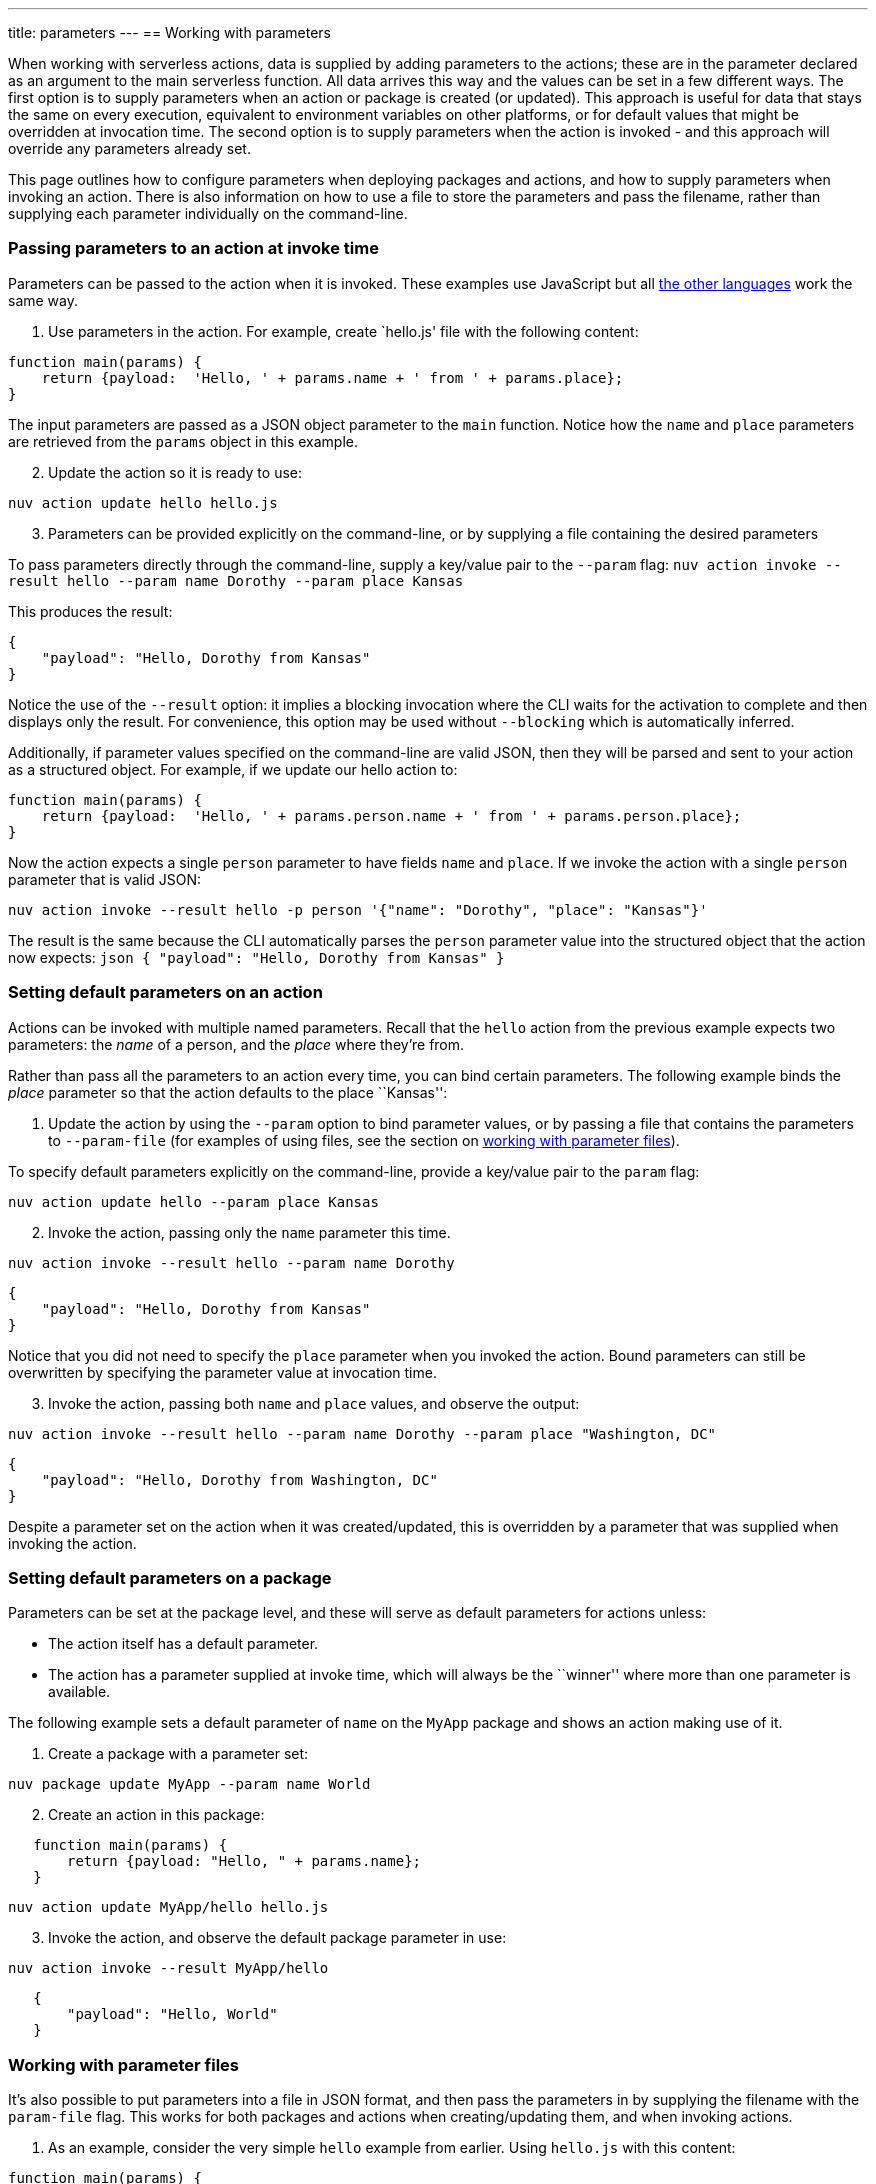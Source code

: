 ---
title: parameters
---
== Working with parameters

When working with serverless actions, data is supplied by adding
parameters to the actions; these are in the parameter declared as an
argument to the main serverless function. All data arrives this way and
the values can be set in a few different ways. The first option is to
supply parameters when an action or package is created (or updated).
This approach is useful for data that stays the same on every execution,
equivalent to environment variables on other platforms, or for default
values that might be overridden at invocation time. The second option is
to supply parameters when the action is invoked - and this approach will
override any parameters already set.

This page outlines how to configure parameters when deploying packages
and actions, and how to supply parameters when invoking an action. There
is also information on how to use a file to store the parameters and
pass the filename, rather than supplying each parameter individually on
the command-line.

=== Passing parameters to an action at invoke time

Parameters can be passed to the action when it is invoked. These
examples use JavaScript but all
xref:index-runtimes.adoc[the other languages] work the
same way.

[arabic]
. Use parameters in the action. For example, create `hello.js' file with
the following content:

[source,javascript]
----
function main(params) {
    return {payload:  'Hello, ' + params.name + ' from ' + params.place};
}
----

The input parameters are passed as a JSON object parameter to the `main`
function. Notice how the `name` and `place` parameters are retrieved
from the `params` object in this example.

[arabic, start=2]
. Update the action so it is ready to use:

....
nuv action update hello hello.js
....

[arabic, start=3]
. Parameters can be provided explicitly on the command-line, or by
supplying a file containing the desired parameters

To pass parameters directly through the command-line, supply a key/value
pair to the `--param` flag:
`nuv action invoke --result hello --param name Dorothy --param place Kansas`

This produces the result:

[source,json]
----
{
    "payload": "Hello, Dorothy from Kansas"
}
----

Notice the use of the `--result` option: it implies a blocking
invocation where the CLI waits for the activation to complete and then
displays only the result. For convenience, this option may be used
without `--blocking` which is automatically inferred.

Additionally, if parameter values specified on the command-line are
valid JSON, then they will be parsed and sent to your action as a
structured object. For example, if we update our hello action to:

[source,javascript]
----
function main(params) {
    return {payload:  'Hello, ' + params.person.name + ' from ' + params.person.place};
}
----

Now the action expects a single `person` parameter to have fields `name`
and `place`. If we invoke the action with a single `person` parameter
that is valid JSON:

....
nuv action invoke --result hello -p person '{"name": "Dorothy", "place": "Kansas"}'
....

The result is the same because the CLI automatically parses the `person`
parameter value into the structured object that the action now expects:
`json   {       "payload": "Hello, Dorothy from Kansas"   }`

=== Setting default parameters on an action

Actions can be invoked with multiple named parameters. Recall that the
`hello` action from the previous example expects two parameters: the
_name_ of a person, and the _place_ where they’re from.

Rather than pass all the parameters to an action every time, you can
bind certain parameters. The following example binds the _place_
parameter so that the action defaults to the place ``Kansas'':

[arabic]
. Update the action by using the `--param` option to bind parameter
values, or by passing a file that contains the parameters to
`--param-file` (for examples of using files, see the section on
xref:#working-with-parameter-files[working with parameter files]).

To specify default parameters explicitly on the command-line, provide a
key/value pair to the `param` flag:

....
nuv action update hello --param place Kansas
....

[arabic, start=2]
. Invoke the action, passing only the `name` parameter this time.

....
nuv action invoke --result hello --param name Dorothy
....

[source,json]
----
{
    "payload": "Hello, Dorothy from Kansas"
}
----

Notice that you did not need to specify the `place` parameter when you
invoked the action. Bound parameters can still be overwritten by
specifying the parameter value at invocation time.

[arabic, start=3]
. Invoke the action, passing both `name` and `place` values, and observe
the output:

....
nuv action invoke --result hello --param name Dorothy --param place "Washington, DC"
....

[source,json]
----
{
    "payload": "Hello, Dorothy from Washington, DC"
}
----

Despite a parameter set on the action when it was created/updated, this
is overridden by a parameter that was supplied when invoking the action.

=== Setting default parameters on a package

Parameters can be set at the package level, and these will serve as
default parameters for actions unless:

* The action itself has a default parameter.
* The action has a parameter supplied at invoke time, which will always
be the ``winner'' where more than one parameter is available.

The following example sets a default parameter of `name` on the `MyApp`
package and shows an action making use of it.

[arabic]
. Create a package with a parameter set:

....
nuv package update MyApp --param name World
....

[arabic, start=2]
. Create an action in this package:

....
   function main(params) {
       return {payload: "Hello, " + params.name};
   }
....

....
nuv action update MyApp/hello hello.js
....

[arabic, start=3]
. Invoke the action, and observe the default package parameter in use:

....
nuv action invoke --result MyApp/hello
....

....
   {
       "payload": "Hello, World"
   }
....

[#working-with-parameter-files]
### Working with parameter files

It’s also possible to put parameters into a file in JSON format, and
then pass the parameters in by supplying the filename with the
`param-file` flag. This works for both packages and actions when
creating/updating them, and when invoking actions.

[arabic]
. As an example, consider the very simple `hello` example from
earlier. Using `hello.js` with this content:

[source,javascript]
----
function main(params) {
    return {payload:  'Hello, ' + params.name + ' from ' + params.place};
}
----

[arabic, start=2]
. Update the action with the updated contents of `hello.js`:

....
nuv action update hello hello.js
....

[arabic, start=3]
. Create a parameter file called `parameters.json` containing
JSON-formatted parameters:

[source,json]
----
{
    "name": "Dorothy",
    "place": "Kansas"
}
----

[arabic, start=4]
. Use the `parameters.json` filename when invoking the action, and
observe the output

....
nuv action invoke --result hello --param-file parameters.json
....

[source,json]
----
{
    "payload": "Hello, Dorothy from Kansas"
}
----
